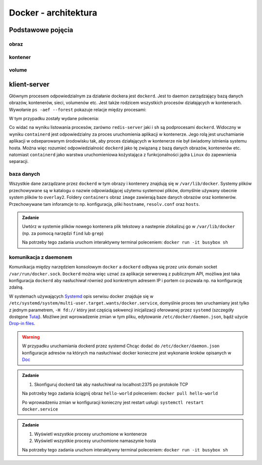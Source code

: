 *********************
Docker - architektura
*********************

Podstawowe pojęcia
--------------------

obraz
```````

kontener
``````````

volume
`````````

klient-server
----------------

Głównym procesem odpowiedzialnym za działanie dockera jest ``dockerd``. Jest to daemon zarządzający
bazą danych obrazów, kontenerów, sieci, volumenów etc. Jest także rodzicem wszystkich procesów
działających w kontenerach. Wywołanie ``ps -aef --forest`` pokazuje relacje między procesami:

.. code-block:: console
    :linenos:

    root         454       1  0 paź19 ?       00:02:03 /usr/bin/dockerd -H fd:// -H tcp://0.0.0.0:2375
    root         500     454  0 paź19 ?       00:00:50  \_ containerd --config /var/run/docker/containerd/containerd.toml --log-level info
    root       36920     500  0 10:03 ?        00:00:00      \_ containerd-shim -namespace moby -workdir /var/lib/docker/containerd/daemon/io.containerd.runtime.v1.linux/moby/7b83eb2f97e1a1a4eed569bbc4097982e023b0954
    999        36939   36920  0 10:03 ?        00:00:03      |   \_ redis-server *:6379
    root       37359     500  0 10:04 ?        00:00:00      \_ containerd-shim -namespace moby -workdir /var/lib/docker/containerd/daemon/io.containerd.runtime.v1.linux/moby/8ca1ea2f2359f70c551d50bc4b887eae95f631829
    root       37376   37359  0 10:04 pts/0    00:00:00          \_ sh

W tym przypadku zostały wydane polecenia:

.. code-block:: console
    :linenos:

    docker run -it busybox sh
    docker run -d redis

Co widać na wyniku listowania procesów, zarówno ``redis-server`` jaki i ``sh`` są podprocesami ``dockerd``.
Widoczny w wyniku ``containerd`` jest odpowiedzialny za proces uruchomienia aplikacji w kontenerze.
Jego rolą jest uruchamianie aplikacji w odseparowanym środowisku tak, aby proces działających
w kontenerze nie był świadomy istnienia systemu hosta.
Można więc rozumieć odpowiedzialność ``dockerd`` jako tę związaną z bazą danych obrazów, kontenerów etc.
natomiast ``containerd`` jako warstwa uruchomieniowa kożystająca z funkcjonalności jądra ``Linux``
do zapewnienia separacji.

baza danych
`````````````

Wszystkie dane zarządzane przez ``dockerd`` w tym obrazy i kontenery znajdują się w ``/var/lib/docker``.
Systemy plików przechowywane są w katalogu o nazwie odpowiadającej użytemu systemowi plików,
domyślnie używany obecnie system plików to ``overlay2``. Foldery ``containers`` obraz
``image`` zawierają baze danych obrazów oraz kontenerów. Przechowywane tam inforamcje
to np. konfiguracja, pliki ``hostname``, ``resolv.conf`` oraz ``hosts``.

.. admonition:: Zadanie

    Uwtórz w systemie plików nowego kontenera plik tekstowy a nastepnie zlokalizuj
    go w ``/var/lib/docker`` (np. za pomocą narzędzi ``find`` lub ``grep``)

    Na potrzeby tego zadania uruchom interaktywny terminal poleceniem:
    ``docker run -it busybox sh``

komunikacja z daemonem
````````````````````````

Komunikacja między narzędziem konsolowym ``docker`` a ``dockerd`` odbywa się przez unix domain
socket ``/var/run/docker.sock``. ``Dockerd`` można więc uznać za aplikacje serwerową z publicznym API,
możliwa jest taka konfiguracja ``dockerd`` aby nasłuchiwał również pod konkretnym adresem IP i portem
co pozwala np. na konfigurację zdalną.

W systemach używających `Systemd <https://www.freedesktop.org/wiki/Software/systemd/>`_ opis serwisu docker
znajduje się w ``/etc/systemd/system/multi-user.target.wants/docker.service``, domyślnie proces ten uruchamiany jest
tylko z jednym parametrem, ``-H fd://`` który jest częścią sekwencji inicjalizacji oferowanej przez ``systemd``
(szczegóły dostępne `Tutaj <https://stackoverflow.com/a/43408869>`_). Możliwe jest wprowadzenie zmian w tym pliku,
edytowanie ``/etc/docker/daemon.json``, bądź użycie `Drop-in files <https://wiki.archlinux.org/index.php/Systemd#Drop-in_files>`_.

.. warning::
    W przypadku uruchamiania dockerd przez systemd
    Chcąc dodać do ``/etc/docker/daemon.json`` konfiguracje adresów na których ma nasłuchiwać docker
    konieczne jest wykonanie kroków opisanych w `Doc <https://docs.docker.com/config/daemon/#troubleshoot-conflicts-between-the-daemonjson-and-startup-scripts>`_


.. admonition:: Zadanie

    1. Skonfiguruj dockerd tak aby nasłuchiwał na localhost:2375 po protokole TCP

    Na potrzeby tego zadania ściągnij obraz ``hello-world`` poleceniem:
    ``docker pull hello-world``

    Po wprowadzeniu zmian w konfiguracji konieczny jest restart usługi:
    ``systemctl restart docker.service``


.. admonition:: Zadanie

    1. Wyświetl wszystkie procesy uruchomione w kontenerze
    2. Wyświetl wszystkie procesy uruchomione namaszynie hosta

    Na potrzeby tego zadania uruchom interaktywny terminal poleceniem:
    ``docker run -it busybox sh``